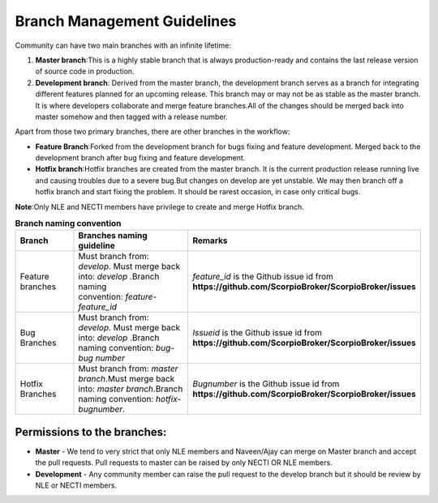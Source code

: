 ********************************
Branch Management Guidelines 
********************************

.. figure:: figures/gitGuideline.jpg

Community can have two main branches with an infinite lifetime:

1. **Master branch**:This is a highly stable branch that is always production-ready and contains the last release version of source code in production.
2. **Development branch**: Derived from the master branch, the development branch serves as a branch for integrating different features planned for an upcoming release. This branch may or may not be as stable as the master branch. It is where developers collaborate and merge feature branches.All of the changes should be merged back into master somehow and then tagged with a release number.


Apart from those two primary branches, there are other branches in the workflow:

- **Feature Branch**:Forked from the development branch for bugs fixing and feature development. Merged back to the development branch after bug fixing and feature development.

- **Hotfix branch**:Hotfix branches are created from the master branch. It is the current production release running live and causing troubles due to a severe bug.But changes on develop are yet unstable. We may then branch off a hotfix branch and start fixing the problem. It should be rarest occasion, in case only critical bugs.

**Note**:Only NLE and NECTI members have privilege to create and merge Hotfix branch.

.. list-table::  **Branch naming convention** 
   :widths: 20 40 40
   :header-rows: 1

   * - Branch				
     - Branches naming guideline	 		 
     - Remarks
     
   * - Feature branches
     - Must branch from: *develop*. Must merge back into: *develop* .Branch naming convention: *feature-feature_id*						
     - *feature_id* is the Github issue id from **https://github.com/ScorpioBroker/ScorpioBroker/issues**

   * - Bug Branches
     - Must branch from: *develop*. Must merge back into: *develop* .Branch naming convention: *bug-bug number*						
     - *Issueid* is the Github issue id from **https://github.com/ScorpioBroker/ScorpioBroker/issues**

   * - Hotfix Branches
     - Must branch from: *master branch*.Must merge back into: *master branch*.Branch naming convention: *hotfix-bugnumber*.						
     - *Bugnumber* is the Github issue id from **https://github.com/ScorpioBroker/ScorpioBroker/issues**

Permissions to the branches:
*******************************

- **Master** - We tend to very strict that only NLE members and Naveen/Ajay can merge on Master branch and accept the pull requests. Pull requests to master can be raised by only NECTI OR NLE members. 

- **Development** - Any community member can raise the pull request to the develop branch but it should be review by NLE or NECTI members.
